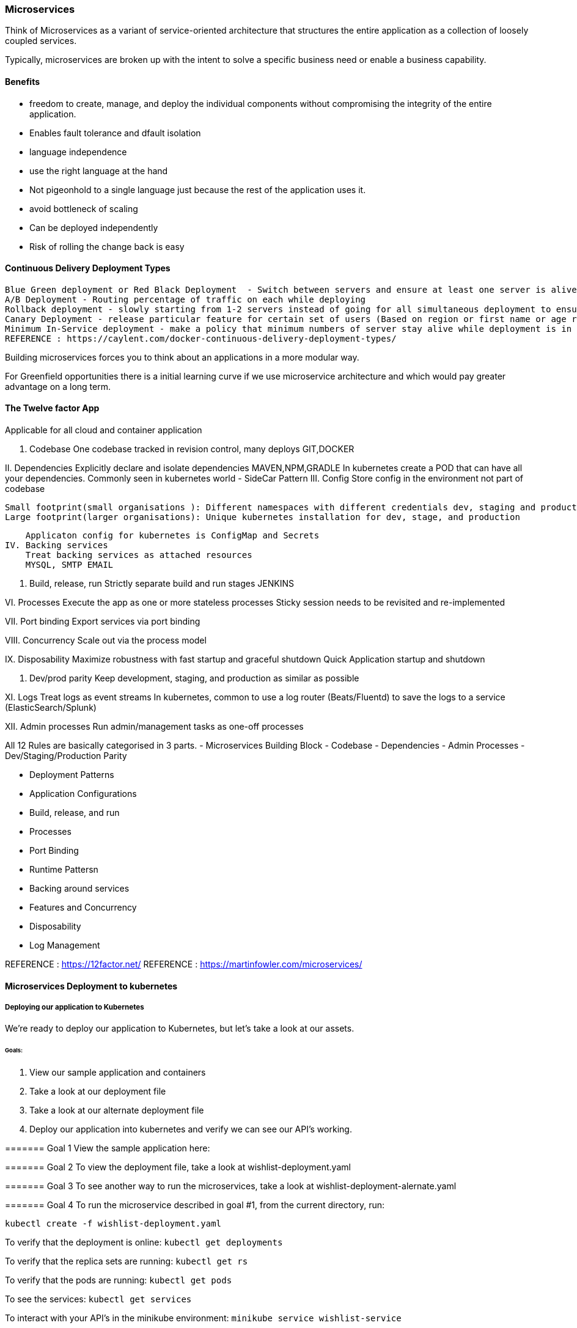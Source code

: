 
=== Microservices 
Think of Microservices as a variant of service-oriented architecture that structures the entire
application as a collection of loosely coupled services.

Typically, microservices are broken up with the intent to solve a specific business need or
enable a business capability. 

==== Benefits 
 - freedom to create, manage, and deploy the individual components without compromising the 
   integrity of the entire application.
 - Enables fault tolerance and dfault isolation
 
 - language independence
 - use the right language at the hand 
 - Not pigeonhold to a single language just because the rest of the application uses it.
 - avoid bottleneck of scaling
 - Can be deployed independently
 - Risk of rolling the change back is easy

==== Continuous Delivery Deployment Types 
 Blue Green deployment or Red Black Deployment  - Switch between servers and ensure at least one server is alive at all time 
 A/B Deployment - Routing percentage of traffic on each while deploying   
 Rollback deployment - slowly starting from 1-2 servers instead of going for all simultaneous deployment to ensure the successfully deployment  
 Canary Deployment - release particular feature for certain set of users (Based on region or first name or age range)
 Minimum In-Service deployment - make a policy that minimum numbers of server stay alive while deployment is in progress.
 REFERENCE : https://caylent.com/docker-continuous-delivery-deployment-types/

Building microservices forces you to think about an applications in a more modular way.

For Greenfield opportunities there is a initial learning curve if we use microservice architecture and 
which would pay greater advantage on a long term.

==== The Twelve factor App
Applicable for all cloud and container application

I. Codebase
    One codebase tracked in revision control, many deploys
    GIT,DOCKER

II. Dependencies
    Explicitly declare and isolate dependencies
    MAVEN,NPM,GRADLE
    In kubernetes create a POD that can have all your dependencies. Commonly seen in kubernetes world - SideCar Pattern
III. Config
    Store config in the environment not part of codebase 
   
    Small footprint(small organisations ): Different namespaces with different credentials dev, staging and production
    Large footprint(larger organisations): Unique kubernetes installation for dev, stage, and production

    Applicaton config for kubernetes is ConfigMap and Secrets 
IV. Backing services
    Treat backing services as attached resources
    MYSQL, SMTP EMAIL

V. Build, release, run
    Strictly separate build and run stages
    JENKINS

VI. Processes
    Execute the app as one or more stateless processes
    Sticky session needs to be revisited and re-implemented

VII. Port binding
    Export services via port binding

VIII. Concurrency
    Scale out via the process model

IX. Disposability
    Maximize robustness with fast startup and graceful shutdown
    Quick Application startup and shutdown 

X. Dev/prod parity
    Keep development, staging, and production as similar as possible

XI. Logs
    Treat logs as event streams
    In kubernetes, common to use a log router (Beats/Fluentd) to save the logs to a service (ElasticSearch/Splunk)

XII. Admin processes
    Run admin/management tasks as one-off processes


All 12 Rules are basically categorised in 3 parts.
    - Microservices Building Block 
        - Codebase 
        - Dependencies 
        - Admin Processes
        - Dev/Staging/Production Parity 

    - Deployment Patterns 
        - Application Configurations 
        - Build, release, and run 
        - Processes
        - Port Binding 

    - Runtime Pattersn 
        - Backing around services 
        - Features and Concurrency 
        - Disposability
        - Log Management 

REFERENCE : https://12factor.net/
REFERENCE : https://martinfowler.com/microservices/

==== Microservices Deployment to kubernetes 

===== Deploying our application to Kubernetes

We're ready to deploy our application to Kubernetes, but let's take a look at our assets.

====== Goals:
1. View our sample application and containers
2. Take a look at our deployment file 
3. Take a look at our alternate deployment file
4. Deploy our application into kubernetes and verify we can see our API's working.

======= Goal 1
View the sample application here: 

======= Goal 2
To view the deployment file, take a look at wishlist-deployment.yaml

======= Goal 3
To see another way to run the microservices, take a look at wishlist-deployment-alernate.yaml

======= Goal 4
To run the microservice described in goal #1, from the current directory, run:

`kubectl create -f wishlist-deployment.yaml`

To verify that the deployment is online:
`kubectl get deployments`

To verify that the replica sets are running:
`kubectl get rs`

To verify that the pods are running:
`kubectl get pods`

To see the services:
`kubectl get services`

To interact with your API's in the minikube environment:
`minikube service wishlist-service`


# Wishlist deployment yaml
    kind: Deployment
    apiVersion: apps/v1
    metadata:
    name: wishlist-deployment
    labels:
        app: wishlist
    spec:
    replicas: 3 #We always want more than 1 replica for HA
    selector:
        matchLabels:
        app: wishlist
    template:
        metadata:
        labels:
            app: wishlist
        spec:
        containers:
        - name: wishlist #1st container
            image: karthequian/wishlist:1.0 #Dockerhub image
            ports:
            - containerPort: 8080 #Exposes the port 8080 of the container
            env:
            - name: PORT #Env variable key passed to container that is read by app
            value: "8080" # Value of the env port.
        - name: catalog #2nd container
            image: karthequian/wishlist-catalog:1.0
            ports:
            - containerPort: 8081
            env:
            - name: PORT
            value: "8081"
        - name: auth #3rd container
            image: karthequian/wishlist-auth:1.0
            ports:
            - containerPort: 8082
            env:
            - name: PORT
            value: "8082"
    ---
    kind: Service
    apiVersion: v1
    metadata:
    name: wishlist-service
    namespace: default
    spec:
    type: NodePort
    selector:
        app: wishlist
    ports:
    - name: wishlist-port
        protocol: TCP
        port: 8080
    - name: wishlist-auth-port
        protocol: TCP
        port: 8081
    - name: wishlist-catalog-port
        protocol: TCP
        port: 8082

======= REFERENCE 
Project Source code Link : 
https://github.com/bhopals/wishlist

Docker Hub Image Links : 
https://hub.docker.com/r/karthequian/wishlist
https://hub.docker.com/r/karthequian/wishlist-auth
https://hub.docker.com/r/karthequian/wishlist-catalog



======  Alternate Universe! - Microservices deployment 
In the above examle we had Single Deployment and Single Service that contains all 3 part of the application.

Here we would breakup the all three projects into three deployment files. (More of a microservices way)
So its easy to distribute the ownership of the deployments to different teams.


# Wishlist deployment yaml
    apiVersion: apps/v1
    kind: Deployment
    metadata:
    name: wishlist-app-deployment
    labels:
        app: wishlist-app-deployment
    spec:
    replicas: 3 #We always want more than 1 replica for HA
    selector:
        matchLabels:
        app: wishlist-app-deployment
    template:
        metadata:
        labels:
            app: wishlist-app-deployment
        spec:
        containers:
        - name: wishlist-app-deployment #1st container
            image: karthequian/wishlist:1.0 #Dockerhub image
            ports:
            - containerPort: 8080 #Exposes the port 8080 of the container
            env:
            - name: PORT #Environment variable key passed to container that is read by application
            value: "8080" # Value of the env port.
    ---
    # Wishlist deployment yaml
    apiVersion: apps/v1
    kind: Deployment
    metadata:
    name: catalog-deployment
    labels:
        app: catalog-deployment
    spec:
    replicas: 3 #We always want more than 1 replica for HA
    selector:
        matchLabels:
        app: catalog-deployment
    template:
        metadata:
        labels:
            app: catalog-deployment
        spec:
        containers:
        - name: catalog #2nd container
            image: karthequian/wishlist-catalog:1.0
            ports:
            - containerPort: 8081
            env:
            - name: PORT
            value: "8081"
    ---
    # Wishlist deployment yaml
    apiVersion: apps/v1
    kind: Deployment
    metadata:
    name: wishlist-auth-deployment
    labels:
        app: wishlist
    spec:
    replicas: 3 #We always want more than 1 replica for HA
    selector:
        matchLabels:
        app: wishlist-auth-deployment
    template:
        metadata:
        labels:
            app: wishlist-auth-deployment
        spec:
        containers:
        - name: auth #3rd container
            image: karthequian/wishlist-auth:1.0
            ports:
            - containerPort: 8082
            env:
            - name: PORT
            value: "8082"
    ---
    kind: Service
    apiVersion: v1
    metadata:
    name: wishlist-service
    namespace: default
    spec:
    type: NodePort
    selector:
        app: wishlist
    ports:
    - name: wishlist-port
        protocol: TCP
        port: 8080
        targetPort: 8080
    - name: wishlist-auth-port
        protocol: TCP
        port: 8081
        targetPort: 8081
    - name: wishlist-catalog-port
        protocol: TCP
        port: 8082
        targetPort: 8082



==== Adding Context with Config Maps 

# Configmaps

- Config information should live outside the app 
- Implements using ConfigMaps in kubernetes 
- Can be passed as an environment variable ( For the small set of the data )
- Can be used as a volume mount ( For the larger set of the data )

Configuration information should live outside of the application. How can we do this in Kubernetes?

## Goals
1. Create a configmap that can be referenced by the application via env variables
2. Create a configmap that can be referenced by the application via a volume mounted file


## Goal 1
Create the deployment by running 
`kubectl apply -f wishlist-deployment-configmap-simple.yaml`

Exec into the auth container in the wishlist pod with a command like:
`kubectl exec -it wishlist-<podid> -c auth bash`

To look find your env variable run:
`env | grep LOG_LEVEL`

# Configmap (Step 1: Create it)
    kind: ConfigMap
    apiVersion: v1
    metadata:
    name: log-config
    data:
    log-level: debug
    ---
    apiVersion: apps/v1
    kind: Deployment
    metadata:
    name: wishlist-deployment
    labels:
        app: wishlist
    spec:
    replicas: 3 #We always want more than 1 replica for HA
    selector:
        matchLabels:
        app: wishlist
    template:
        metadata:
        labels:
            app: wishlist
        spec:
        volumes:
            - name: config-volume # Configmap (Step 2: Declare as a volume)
            configMap:
                # Provide the name of the ConfigMap containing the files you want
                # to add to the container
                name: log-config
        containers:
        - name: wishlist #1st container
            image: karthequian/wishlist:1.0 #Dockerhub image
            ports:
            - containerPort: 8080 #Exposes the port 8080 of the container
            env:
            - name: PORT #Environment variable key passed to container that is read by application
            value: "8080" # Value of the env port.
            # Define the environment variable
            - name: LOG_LEVEL
            valueFrom:
                configMapKeyRef:
                # The ConfigMap containing the value you want to assign to SPECIAL_LEVEL_KEY
                name: log-config
                # Specify the key associated with the value
                key: log-level
        - name: catalog #2nd container
            image: karthequian/wishlist-catalog:1.0
            ports:
            - containerPort: 8081
            env:
            - name: PORT
            value: "8081"
            # Define the environment variable
            - name: LOG_LEVEL
            valueFrom:
                configMapKeyRef:
                # The ConfigMap containing the value you want to assign to SPECIAL_LEVEL_KEY
                name: log-config
                # Specify the key associated with the value
                key: log-level
        - name: auth #3rd container
            image: karthequian/wishlist-auth:1.0
            ports:
            - containerPort: 8082
            env:
            - name: PORT
            value: "8082"
            # Define the environment variable
            - name: LOG_LEVEL
            valueFrom:
                configMapKeyRef:
                # The ConfigMap containing the value you want to assign to SPECIAL_LEVEL_KEY
                name: log-config
                # Specify the key associated with the value
                key: log-level
    ---
    kind: Service
    apiVersion: v1
    metadata:
    name: wishlist-service
    namespace: default
    spec:
    type: NodePort
    selector:
        app: wishlist
    ports:
    - name: wishlist-port
        protocol: TCP
        port: 8080
        targetPort: 8080
    - name: wishlist-auth-port
        protocol: TCP
        port: 8081
        targetPort: 8081
    - name: wishlist-catalog-port
        protocol: TCP
        port: 8082
        targetPort: 8082




## Goal 2
Create the deployment by running 
`kubectl apply -f wishlist-deployment-configmap-advanced.yaml`

Exec into the auth container in the wishlist pod with a command like:
`kubectl exec -it wishlist-<podid> -c auth bash`

To look find your env variable run:
`cat /var/lib/wishlist/log.properties`


# Configmap (Step 1: Create it)
    apiVersion: v1
    kind: ConfigMap
    metadata:
    name: log-config
    data:
    log.properties: |
        # Root logger option
        log4j.rootLogger=DEBUG, stdout, file
        # Redirect log messages to console
        log4j.appender.stdout=org.apache.log4j.ConsoleAppender
        log4j.appender.stdout.Target=System.out
        log4j.appender.stdout.layout=org.apache.log4j.PatternLayout
        log4j.appender.stdout.layout.ConversionPattern=%d{yyyy-MM-dd HH:mm:ss} %-5p %c{1}:%L - %m%n
        # Redirect log messages to a log file, support file rolling.
        log4j.appender.file=org.apache.log4j.RollingFileAppender
        log4j.appender.file.File=log4j-application.log
        log4j.appender.file.MaxFileSize=5MB
        log4j.appender.file.MaxBackupIndex=10
        log4j.appender.file.layout=org.apache.log4j.PatternLayout
        log4j.appender.file.layout.ConversionPattern=%d{yyyy-MM-dd HH:mm:ss} %-5p %c{1}:%L - %m%n
    ---
    apiVersion: apps/v1
    kind: Deployment
    metadata:
    name: wishlist-deployment
    labels:
        app: wishlist
    spec:
    replicas: 3 #We always want more than 1 replica for HA
    selector:
        matchLabels:
        app: wishlist
    template:
        metadata:
        labels:
            app: wishlist
        spec:
        volumes:
            - name: config-volume # Configmap (Step 2: Declare as a volume)
            configMap:
                # Provide the name of the ConfigMap containing the files you want
                # to add to the container
                name: log-config
        containers:
        - name: wishlist #1st container
            image: karthequian/wishlist:1.0 #Dockerhub image
            ports:
            - containerPort: 8080 #Exposes the port 8080 of the container
            env:
            - name: PORT #Environment variable key passed to container that is read by application
            value: "8080" # Value of the env port.
            volumeMounts:
            - name: config-volume
            readOnly: true
            mountPath: "/var/lib/wishlist/"
        - name: catalog #2nd container
            image: karthequian/wishlist-catalog:1.0
            ports:
            - containerPort: 8081
            env:
            - name: PORT
            value: "8081"
            volumeMounts:
            - name: config-volume
            readOnly: true
            mountPath: "/var/lib/wishlist/"
        - name: auth #3rd container
            image: karthequian/wishlist-auth:1.0
            ports:
            - containerPort: 8082
            env:
            - name: PORT
            value: "8082"
            volumeMounts:
            - name: config-volume
            readOnly: true
            mountPath: "/var/lib/wishlist/"
    ---
    kind: Service
    apiVersion: v1
    metadata:
    name: wishlist-service
    namespace: default
    spec:
    type: NodePort
    selector:
        app: wishlist
    ports:
    - name: wishlist-port
        protocol: TCP
        port: 8080
        targetPort: 8080
    - name: wishlist-auth-port
        protocol: TCP
        port: 8081
        targetPort: 8081
    - name: wishlist-catalog-port
        protocol: TCP
        port: 8082
        targetPort: 8082



===NOTE : 
==== kubectl create v/s apply 

These are two very different approaches. 

1.  kubectl create uses Imperative Management. Here You specify what you want to create, delete or replace.

    kubectl apply uses what we call Declarative approach. Here we tell the api How we want the cluster to 
    look like. So even if you've applied changes to a live object, your changes are maintained.

2.  Also, if you run the kubectl create second time, it will throw an error as the deployments and services
    are already created.However, if you run kubectl apply again then it will modify exisiting deployed 
    services and deployments if there is any change in the configuration, else it will remain unchanged 
    and command will be executed without throwing any error.


